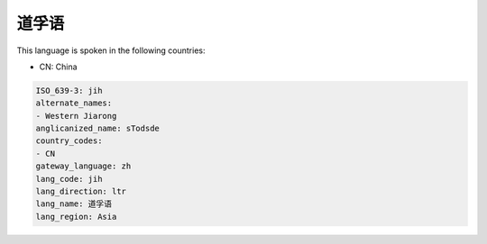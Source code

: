 .. _jih:

道孚语
=========

This language is spoken in the following countries:

* CN: China

.. code-block:: yaml

    ISO_639-3: jih
    alternate_names:
    - Western Jiarong
    anglicanized_name: sTodsde
    country_codes:
    - CN
    gateway_language: zh
    lang_code: jih
    lang_direction: ltr
    lang_name: 道孚语
    lang_region: Asia
    
